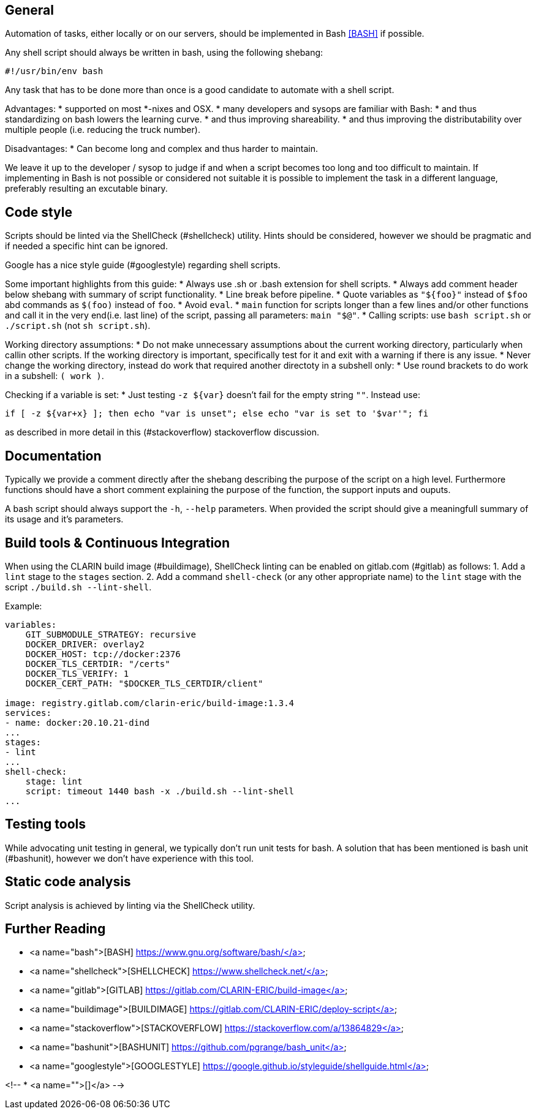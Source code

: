 == General

Automation of tasks, either locally or on our servers, should be implemented in Bash <<further-reading,[BASH]>> if possible.

Any shell script should always be written in bash, using the following shebang:
```
#!/usr/bin/env bash
```

Any task that has to be done more than once is a good candidate to automate with a shell script.

Advantages:
* supported on most *-nixes and OSX.
* many developers and sysops are familiar with Bash:
  * and thus standardizing on bash lowers the learning curve.
  * and thus improving shareability.
  * and thus improving the distributability over multiple people (i.e. reducing the truck number).

Disadvantages:
* Can become long and complex and thus harder to maintain.

We leave it up to the developer / sysop to judge if and when a script becomes too long and too difficult to maintain. If implementing in Bash is not possible or considered not suitable
it is possible to implement the task in a different language, preferably resulting an excutable binary.

== Code style

Scripts should be linted via the ShellCheck [[SHELLCHECK]](#shellcheck) utility. Hints should be considered, however we should be pragmatic
and if needed a specific hint can be ignored.

Google has a nice style guide [[GOOGLESTYLE]](#googlestyle) regarding shell scripts.

Some important highlights from this guide:
* Always use .sh or .bash extension for shell scripts.
* Always add comment header below shebang with summary of script functionality.
* Line break before pipeline.
* Quote variables as `"${foo}"` instead of `$foo` abd commands as `$(foo)` instead of `foo`.
* Avoid `eval`.
* `main` function for scripts longer than a few lines and/or other functions and call it in the very end(i.e. last line) of the script, passing all parameters: `main "$@"`.
* Calling scripts: use `bash script.sh` or `./script.sh` (not `sh script.sh`).

Working directory assumptions:
* Do not make unnecessary assumptions about the current working directory, particularly when callin other scripts. If the working directory is important, specifically test for it and exit with a warning if there is any issue.
* Never change the working directory, instead do work that required another directoty in a subshell only:
  * Use round brackets to do work in a subshell: `( work )`.

Checking if a variable is set:
* Just testing `-z ${var}` doesn’t fail for the empty string `""`. Instead use:
```
if [ -z ${var+x} ]; then echo "var is unset"; else echo "var is set to '$var'"; fi
```
as described in more detail in this [[STACKOVERFLOW]](#stackoverflow) stackoverflow discussion.

== Documentation
Typically we provide a comment directly after the shebang describing the purpose of the script on a high level.
Furthermore functions should have a short comment explaining the purpose of the function, the support inputs and ouputs.

A bash script should always support the `-h`, `--help` parameters. When provided the script should give a meaningfull summary
of its usage and it's parameters.

== Build tools & Continuous Integration

When using the CLARIN build image [[BUILDIMAGE]](#buildimage), ShellCheck linting can be enabled
on gitlab.com [[GITLAB]](#gitlab) as follows:
1. Add a `lint` stage to the `stages` section.
2. Add a command `shell-check` (or any other appropriate name) to the `lint` stage with the script `./build.sh --lint-shell`.

Example:
```
variables:
    GIT_SUBMODULE_STRATEGY: recursive
    DOCKER_DRIVER: overlay2
    DOCKER_HOST: tcp://docker:2376
    DOCKER_TLS_CERTDIR: "/certs"
    DOCKER_TLS_VERIFY: 1
    DOCKER_CERT_PATH: "$DOCKER_TLS_CERTDIR/client"

image: registry.gitlab.com/clarin-eric/build-image:1.3.4
services:
- name: docker:20.10.21-dind
...
stages:
- lint
...
shell-check:
    stage: lint
    script: timeout 1440 bash -x ./build.sh --lint-shell
...
```

== Testing tools
While advocating unit testing in general, we typically don't run unit tests for bash. A solution that has been mentioned is bash unit [[BASHUNIT]](#bashunit), however
we don't have experience with this tool.

== Static code analysis
Script analysis is achieved by linting via the ShellCheck utility.

[#further-reading]
== Further Reading
* <a name="bash">[BASH] https://www.gnu.org/software/bash/</a>
* <a name="shellcheck">[SHELLCHECK] https://www.shellcheck.net/</a>
* <a name="gitlab">[GITLAB] https://gitlab.com/CLARIN-ERIC/build-image</a>
* <a name="buildimage">[BUILDIMAGE] https://gitlab.com/CLARIN-ERIC/deploy-script</a>
* <a name="stackoverflow">[STACKOVERFLOW] https://stackoverflow.com/a/13864829</a>
* <a name="bashunit">[BASHUNIT] https://github.com/pgrange/bash_unit</a>
* <a name="googlestyle">[GOOGLESTYLE] https://google.github.io/styleguide/shellguide.html</a>

<!--
* <a name="">[]</a>
-->